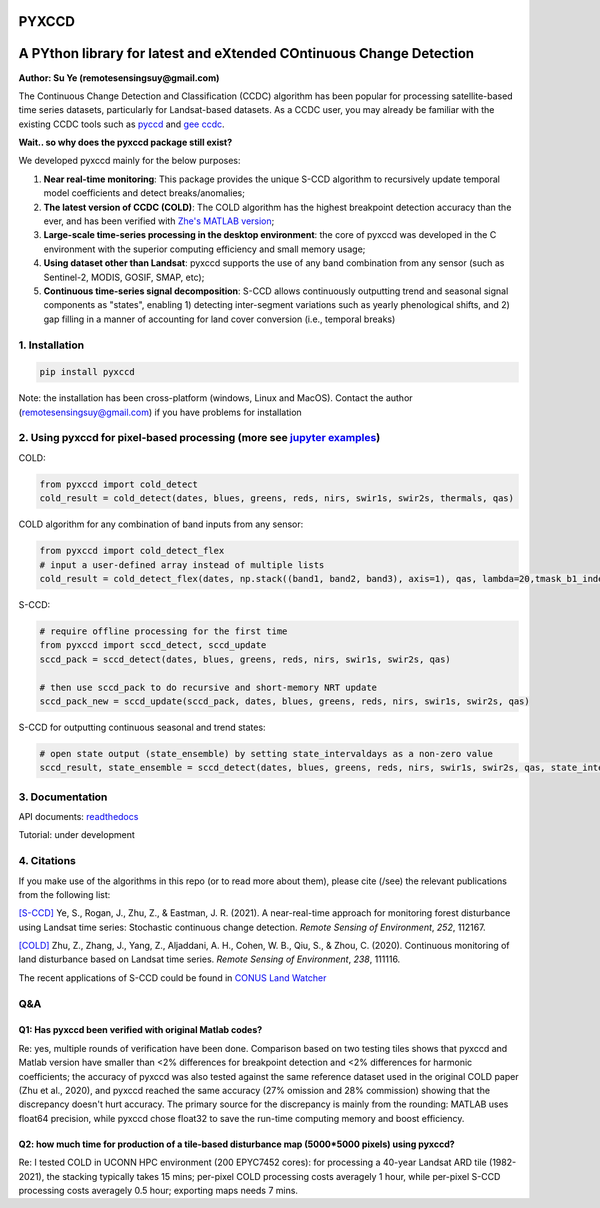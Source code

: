 PYXCCD
======

|GithubActions| |Pypi| |Downloads| |ReadTheDocs|


A PYthon library for latest and eXtended COntinuous Change Detection
=============================================================================================================================
**Author: Su Ye (remotesensingsuy@gmail.com)**

The Continuous Change Detection and Classification (CCDC) algorithm has been popular for processing satellite-based time series datasets, particularly for Landsat-based datasets. As a CCDC user, you may already be familiar with the existing CCDC tools such as `pyccd <https://github.com/repository-preservation/lcmap-pyccd>`_ and `gee ccdc <https://developers.google.com/earth-engine/apidocs/ee-algorithms-temporalsegmentation-ccdc>`_.

**Wait.. so why does the pyxccd package still exist?**

We developed pyxccd mainly for the below purposes:
   
1. **Near real-time monitoring**: This package provides the unique S-CCD algorithm to recursively update temporal model coefficients and detect breaks/anomalies;

2. **The latest version of CCDC (COLD)**: The COLD algorithm has the highest breakpoint detection accuracy than the ever, and has been verified with `Zhe's MATLAB version <https://github.com/Remote-Sensing-of-Land-Resource-Lab/COLD>`_;

3. **Large-scale time-series processing in the desktop environment**: the core of pyxccd was developed in the C environment with the superior computing efficiency and small memory usage;

4. **Using dataset other than Landsat**: pyxccd supports the use of any band combination from any sensor (such as Sentinel-2, MODIS, GOSIF, SMAP, etc);

5. **Continuous time-series signal decomposition**: S-CCD allows continuously outputting trend and seasonal signal components as "states", enabling 1) detecting inter-segment variations such as yearly phenological shifts, and 2) gap filling in a manner of accounting for land cover conversion (i.e., temporal breaks)


1. Installation
---------------
.. code:: console

   pip install pyxccd

Note: the installation has been cross-platform (windows, Linux and MacOS). Contact the author (remotesensingsuy@gmail.com) if you have problems for installation 

2. Using pyxccd for pixel-based processing (more see `jupyter examples <tool/notebook/pyxccd_example.ipynb>`_)
----------------------------------------------------------------------------------------------------------------

COLD:

.. code:: python

   from pyxccd import cold_detect
   cold_result = cold_detect(dates, blues, greens, reds, nirs, swir1s, swir2s, thermals, qas)

COLD algorithm for any combination of band inputs from any sensor:

.. code:: python

   from pyxccd import cold_detect_flex
   # input a user-defined array instead of multiple lists
   cold_result = cold_detect_flex(dates, np.stack((band1, band2, band3), axis=1), qas, lambda=20,tmask_b1_index=1, tmask_b2_index=2)

S-CCD:

.. code:: python

   # require offline processing for the first time 
   from pyxccd import sccd_detect, sccd_update
   sccd_pack = sccd_detect(dates, blues, greens, reds, nirs, swir1s, swir2s, qas)

   # then use sccd_pack to do recursive and short-memory NRT update
   sccd_pack_new = sccd_update(sccd_pack, dates, blues, greens, reds, nirs, swir1s, swir2s, qas)

S-CCD for outputting continuous seasonal and trend states:

.. code:: python
   
   # open state output (state_ensemble) by setting state_intervaldays as a non-zero value
   sccd_result, state_ensemble = sccd_detect(dates, blues, greens, reds, nirs, swir1s, swir2s, qas, state_intervaldays=1)

3. Documentation
----------------
API documents: `readthedocs <https://pyxccd.readthedocs.io/en/latest>`_

Tutorial: under development

4. Citations
------------

If you make use of the algorithms in this repo (or to read more about them),
please cite (/see) the relevant publications from the following list:

`[S-CCD] <https://www.sciencedirect.com/science/article/pii/S003442572030540X>`_
Ye, S., Rogan, J., Zhu, Z., & Eastman, J. R. (2021). A near-real-time
approach for monitoring forest disturbance using Landsat time series:
Stochastic continuous change detection. *Remote Sensing of Environment*,
*252*, 112167.

`[COLD] <https://www.sciencedirect.com/science/article/am/pii/S0034425719301002>`_ 
Zhu, Z., Zhang, J., Yang, Z., Aljaddani, A. H., Cohen, W. B., Qiu, S., &
Zhou, C. (2020). Continuous monitoring of land disturbance based on
Landsat time series. *Remote Sensing of Environment*, *238*, 111116.

The recent applications of S-CCD could be found in `CONUS Land Watcher <https://gers.users.earthengine.app/view/nrt-conus>`_

Q&A
---

Q1: Has pyxccd been verified with original Matlab codes?
^^^^^^^^^^^^^^^^^^^^^^^^^^^^^^^^^^^^^^^^^^^^^^^^^^^^^^^^

Re: yes, multiple rounds of verification have been done. Comparison
based on two testing tiles shows that pyxccd and Matlab version have
smaller than <2% differences for breakpoint detection and <2%
differences for harmonic coefficients; the accuracy of pyxccd was also
tested against the same reference dataset used in the original COLD
paper (Zhu et al., 2020), and pyxccd reached the same accuracy (27%
omission and 28% commission) showing that the discrepancy doesn't hurt
accuracy. The primary source for the discrepancy is mainly from the
rounding: MATLAB uses float64 precision, while pyxccd chose float32 to
save the run-time computing memory and boost efficiency.

Q2: how much time for production of a tile-based disturbance map (5000*5000 pixels) using pyxccd?
^^^^^^^^^^^^^^^^^^^^^^^^^^^^^^^^^^^^^^^^^^^^^^^^^^^^^^^^^^^^^^^^^^^^^^^^^^^^^^^^^^^^^^^^^^^^^^^^^

Re: I tested COLD in UCONN HPC environment (200 EPYC7452 cores): for
processing a 40-year Landsat ARD tile (1982-2021), the stacking
typically takes 15 mins; per-pixel COLD processing costs averagely 1
hour, while per-pixel S-CCD processing costs averagely 0.5
hour; exporting maps needs 7 mins. 


.. |Codecov| image:: https://codecov.io/github/Remote-Sensing-of-Land-Resource-Lab/pyxccd/badge.svg?branch=devel&service=github
   :target: https://codecov.io/github/Remote-Sensing-of-Land-Resource-Lab/pyxccd?branch=devel
.. |Pypi| image:: https://img.shields.io/pypi/v/pyxccd.svg
   :target: https://pypi.python.org/pypi/pyxccd
.. |Downloads| image:: https://img.shields.io/pypi/dm/pyxccd.svg
   :target: https://pypistats.org/packages/pyxccd
.. |ReadTheDocs| image:: https://readthedocs.org/projects/pyxccd/badge/?version=latest
    :target: http://pyxccd.readthedocs.io/en/latest/
.. |GithubActions| image:: https://github.com/Remote-Sensing-of-Land-Resource-Lab/pyxccd/actions/workflows/main.yml/badge.svg?branch=devel
    :target: https://github.com/Remote-Sensing-of-Land-Resource-Lab/pyxccd/actions?query=branch%3Adevel
